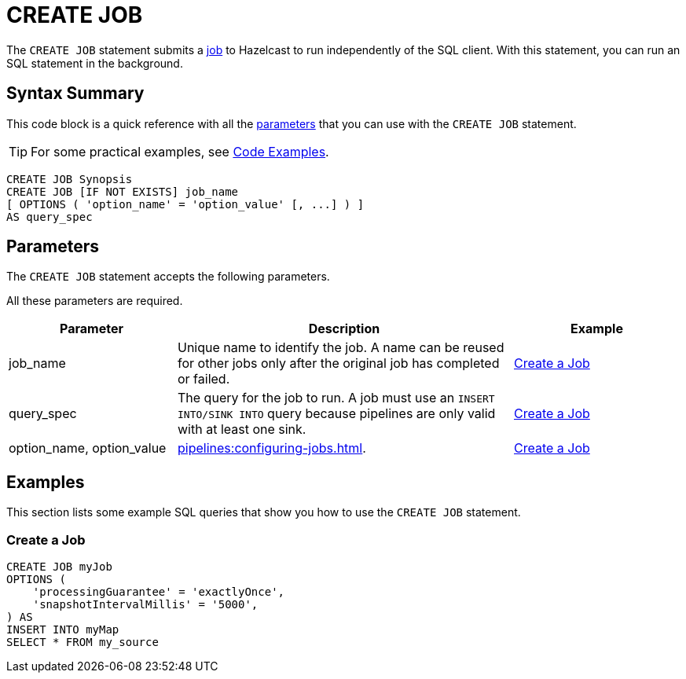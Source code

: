 = CREATE JOB
:description: The CREATE JOB statement submits a job to Hazelcast to run independently of the SQL client. With this statement, you can run an SQL statement in the background.

The `CREATE JOB` statement submits a xref:ROOT:glossary.adoc#job[job] to Hazelcast to run independently of the SQL client. With this statement, you can run an SQL statement in the background.

== Syntax Summary

This code block is a quick reference with all the <<parameters, parameters>> that you can use with the `CREATE JOB` statement.

TIP: For some practical examples, see <<examples, Code Examples>>.

[source,sql]
----
CREATE JOB Synopsis
CREATE JOB [IF NOT EXISTS] job_name
[ OPTIONS ( 'option_name' = 'option_value' [, ...] ) ]
AS query_spec
----

== Parameters

The `CREATE JOB` statement accepts the following parameters.

All these parameters are required.

[cols="1a,2a,1a"]
|===
|Parameter | Description | Example

|job_name
|Unique name to identify the job. A name can be reused for other jobs only after the original job has completed or failed.
|<<create-a-job, Create a Job>>

|query_spec
|The query for the job to run. A job must use an `INSERT INTO/SINK INTO` query because pipelines are only valid with at least one sink.
|<<create-a-job, Create a Job>>

|option_name, option_value
|xref:pipelines:configuring-jobs.adoc[].
|<<create-a-job, Create a Job>>

|===

== Examples

This section lists some example SQL queries that show you how to use the `CREATE JOB` statement.

=== Create a Job

[source,sql]
----
CREATE JOB myJob
OPTIONS (
    'processingGuarantee' = 'exactlyOnce',
    'snapshotIntervalMillis' = '5000',
) AS
INSERT INTO myMap
SELECT * FROM my_source
----